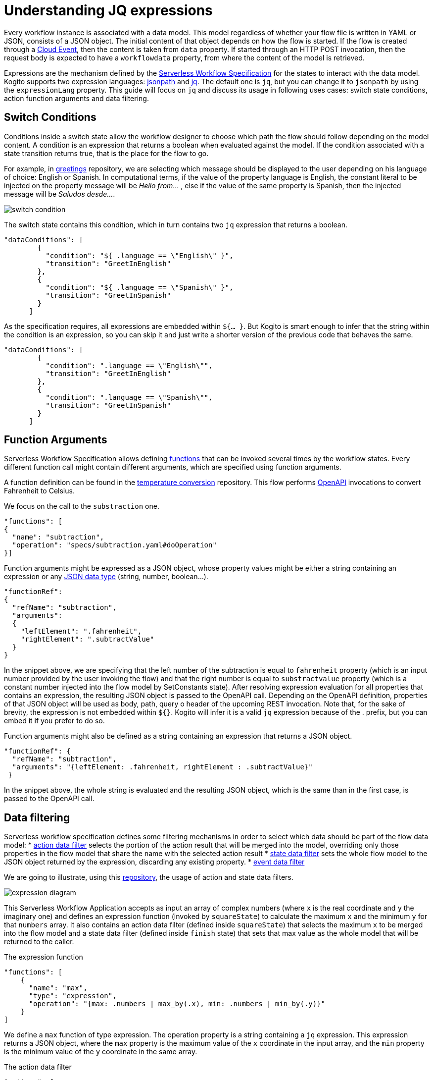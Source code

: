 = Understanding JQ expressions

Every workflow instance is associated with a data model. This model regardless of whether your flow file is written in YAML or JSON, consists of a JSON object. The initial content of that object depends on how the flow is started. If the flow is created through a link:{cloud_events_url}[Cloud Event], then the content is taken from `data` property. If started through an HTTP POST invocation, then the request body is expected to have a `workflowdata` property, from where the content of the model is retrieved. 

Expressions are the mechanism defined by the link:{spec_doc_url}#workflow-expressions[Serverless Workflow Specification] for the states to interact with the data model. Kogito supports two expression languages: link:https://github.com/json-path/JsonPath[jsonpath] and link:https://stedolan.github.io/jq/manual/[jq]. The default one is `jq`, but you can change it to `jsonpath` by using the `expressionLang` property. This guide will focus on `jq` and discuss its usage in following uses cases: switch state conditions, action function arguments and  data filtering.


== Switch Conditions

Conditions inside a switch state allow the workflow designer to choose which path the flow should follow depending on the model content. A condition is an expression that returns a boolean when evaluated against the model. If the condition associated with a state transition returns true, that is the place for the flow to go. 

For example, in link:{kogito_sw_examples_url}/serverless-workflow-greeting-quarkus[greetings] repository, we are selecting which message should be displayed to the user depending on his language of choice: English or Spanish. In computational terms, if the value of the property language is English, the constant literal to be injected on the property message will be __Hello from__… , else if the value of the same property is Spanish, then the injected message will be __Saludos desde…__.

image::core/switch_condition.png[]

The switch state contains this condition, which in turn contains two `jq` expression that returns a boolean. 

[source,json]
----
"dataConditions": [
        {
          "condition": "${ .language == \"English\" }",
          "transition": "GreetInEnglish"
        },
        {
          "condition": "${ .language == \"Spanish\" }",
          "transition": "GreetInSpanish"
        }
      ]
----

As the specification requires, all expressions are embedded within `${… }`. But Kogito is smart enough to infer that the string within the condition is an expression, so you can skip it and just write a shorter version of the previous code that behaves the same. 

[source,json]
----
"dataConditions": [
        {
          "condition": ".language == \"English\"",
          "transition": "GreetInEnglish"
        },
        {
          "condition": ".language == \"Spanish\"",
          "transition": "GreetInSpanish"
        }
      ]
----

== Function Arguments

Serverless Workflow Specification allows defining link:{spec_doc_url}#workflow-functions[functions] that can be invoked several times by the workflow states. Every different function call might contain different arguments, which are specified using function arguments.

A function definition can be found in the link:{kogito_sw_examples_url}/serverless-workflow-temperature-conversion[temperature conversion] repository. 
This flow performs xref:core/orchestration-of-openapi-based-services.adoc[OpenAPI] invocations to convert Fahrenheit to Celsius. 

We focus on the call to the  `substraction` one. 

[source,json]
----
"functions": [
{
  "name": "subtraction",
  "operation": "specs/subtraction.yaml#doOperation"
}]
----

Function arguments might be expressed as a JSON object, whose property values might be either a string containing an expression or any link:https://www.w3schools.com/js/js_json_datatypes.asp[JSON data type] (string, number, boolean…). 

[source,json]
----
"functionRef": 
{
  "refName": "subtraction",
  "arguments": 
  {
    "leftElement": ".fahrenheit",
    "rightElement": ".subtractValue"
  }
}
----

In the snippet above, we are specifying that the left number of the subtraction is equal to `fahrenheit` property (which is an input number provided by the user invoking the flow) and that the right number is equal to `substractvalue` property (which is a constant number injected into the flow model by SetConstants state). After resolving expression evaluation for all properties that contains an expression, the resulting JSON object is passed to the  OpenAPI call. Depending on the OpenAPI definition, properties of that JSON object will be used as body, path, query o header of the upcoming REST invocation. 
Note that, for the sake of brevity, the expression is not embedded within `${}`. Kogito will infer it is a valid `jq` expression because of the . prefix, but you can embed it if you prefer to do so.

Function arguments might also be defined as a string containing an expression that returns a JSON object.
[source,json]
----
"functionRef": {
  "refName": "subtraction",
  "arguments": "{leftElement: .fahrenheit, rightElement : .subtractValue}"
 }

----

In the snippet above, the whole string is evaluated and the resulting JSON object, which is the same than in the first case, is passed to the OpenAPI call. 

== Data filtering

Serverless workflow specification defines some filtering mechanisms in order to select which data should be part of the flow data model:
* link:{spec_doc_url}#action-data-filters[action data filter] selects the portion of the action result that will be merged into the model, overriding only those properties in the flow model that share the name with the selected action result
* link:{spec_doc_url}#state-data-filters[state data filter] sets the whole flow model to the JSON object returned by the expression, discarding any existing property.
* link:{spec_doc_url}#event-data-filters[event data filter]

We are going to illustrate, using this link:{kogito_sw_examples_url}/serverless-workflow-expression-quarkus[repository], the usage of action and state data filters.

image::core/expression_diagram.png[]

This Serverless Workflow Application accepts as input an array of complex numbers (where `x` is the real coordinate and `y` the imaginary one) and defines an expression function (invoked by `squareState`) to calculate the maximum `x` and the minimum `y` for that `numbers` array. It also contains an action data filter (defined inside `squareState`) that selects the maximum `x` to be merged into the flow model and a state data filter (defined inside `finish` state) that sets that max value as the whole model that will be returned to the caller.


.The expression function
[source,json]
----
"functions": [
    {
      "name": "max",
      "type": "expression",
      "operation": "{max: .numbers | max_by(.x), min: .numbers | min_by(.y)}"
    }
]
----

We define a `max` function of type expression. The operation property is a string containing a `jq` expression. This expression returns a JSON object, where the `max` property is the maximum value of the `x` coordinate in the input array, and the `min` property is the minimum value of the `y` coordinate in the same array. 

.The action data filter
[source,json]
----
"actions": [
        {
          "name": "maxAction",
          "functionRef": {
            "refName": "max"
          },
          "actionDataFilter": {
             "results" : ".max.x",
             "toStateData" : ".number"
          }
        }
 ]
----

Since we are only interested in the maximum `x`, besides invoking the function using `functionRef`, this action also contains an action data filter. If we were not adding this filter, the whole JSON object returned by the function call would be merged into the flow model. The filter has two properties: `results`, which selects the attribute to be merged from the data returned by the action, and `toStateData`, which indicates the name of the target property inside the flow model (in case this property does not exist, it will be added). So, after executing the action, the flow model will consist of a `number` property storing the maximum value and the original `numbers` array. Then the flow transitions to `finish` state.

.The state data filter
[source,json]
----
"name": "finish",
"type": "operation",
"stateDataFilter": {
   "input": "{result: .number}"
}
----

Since we do not want to return the original `numbers` array as a result of the flow execution, the final stage consists of a state data filter that sets the contents of the output model. Hence, we set the model to be a JSON object containing a property named `result`, whose value is the maximum number calculated by the previous state, which was stored in the `number` property. We achieve this by using the `input` property of the stateDataFilter construct, meaning that the model is changed before the state gets executed. As final result of this whole procedure, the  model content returned to the user contains a `result` property whose value is the maximum `x`.

